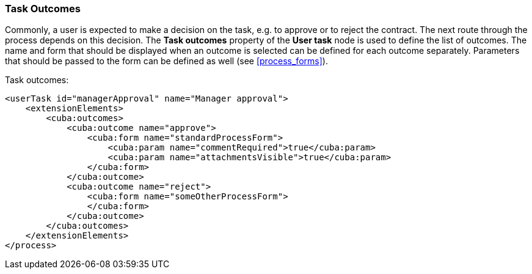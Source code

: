 :sourcesdir: ../../../source

[[task_outcomes]]
=== Task Outcomes

Commonly, a user is expected to make a decision on the task, e.g. to approve or to reject the contract. The next route through the process depends on this decision. The *Task outcomes* property of the *User task* node is used to define the list of outcomes. The name and form that should be displayed when an outcome is selected can be defined for each outcome separately. Parameters that should be passed to the form can be defined as well (see <<process_forms>>).

Task outcomes:

[source, xml]
----
<userTask id="managerApproval" name="Manager approval">
    <extensionElements>
        <cuba:outcomes>
            <cuba:outcome name="approve">
                <cuba:form name="standardProcessForm">
                    <cuba:param name="commentRequired">true</cuba:param>
                    <cuba:param name="attachmentsVisible">true</cuba:param>
                </cuba:form>
            </cuba:outcome>
            <cuba:outcome name="reject">
                <cuba:form name="someOtherProcessForm">
                </cuba:form>
            </cuba:outcome>
        </cuba:outcomes>
    </extensionElements>
</process>
----

